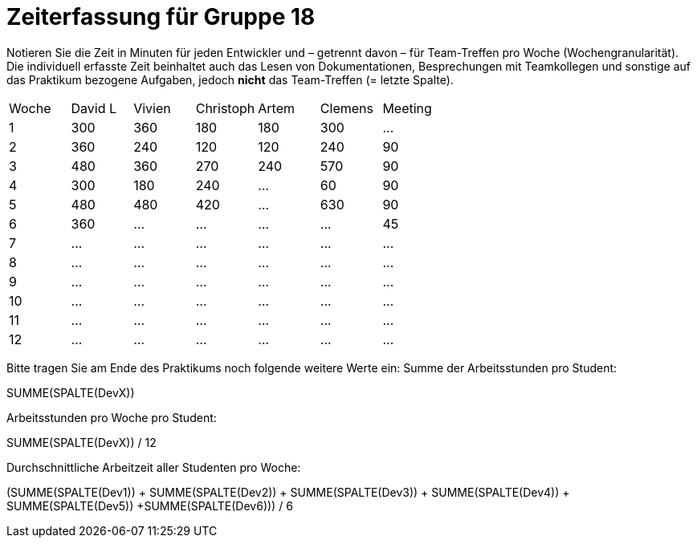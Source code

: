 = Zeiterfassung für Gruppe 18

Notieren Sie die Zeit in Minuten für jeden Entwickler und – getrennt davon – für Team-Treffen pro Woche (Wochengranularität).
Die individuell erfasste Zeit beinhaltet auch das Lesen von Dokumentationen, Besprechungen mit Teamkollegen und sonstige auf das Praktikum bezogene Aufgaben, jedoch *nicht* das Team-Treffen (= letzte Spalte).

// See http://asciidoctor.org/docs/user-manual/#tables
[option="headers"]
|===
|Woche |David L |Vivien |Christoph |Artem |Clemens |Meeting
|1  |300   |360    |180  |180    |300    |…    
|2  |360   |240    |120    |120    |240   |90    
|3  |480   |360   |270    |240    |570    |90    
|4  |300   |180    |240    |…    |60       |90    
|5  |480   |480    |420    |…    | 630  |90    
|6  |360   |…    |…    |…    |…   |45   
|7  |…   |…    |…    |…    |…   |…    
|8  |…   |…    |…    |…    |…   |…    
|9  |…   |…    |…    |…    |…   |…    
|10  |…   |…    |…    |…    |…   |…    
|11  |…   |…    |…    |…    |…   |…    
|12  |…   |…    |…    |…    |…   |…    
|===

Bitte tragen Sie am Ende des Praktikums noch folgende weitere Werte ein:
Summe der Arbeitsstunden pro Student:

SUMME(SPALTE(DevX))

Arbeitsstunden pro Woche pro Student:

SUMME(SPALTE(DevX)) / 12

Durchschnittliche Arbeitzeit aller Studenten pro Woche:

(SUMME(SPALTE(Dev1)) + SUMME(SPALTE(Dev2)) + SUMME(SPALTE(Dev3)) + SUMME(SPALTE(Dev4)) + SUMME(SPALTE(Dev5)) +SUMME(SPALTE(Dev6))) / 6
